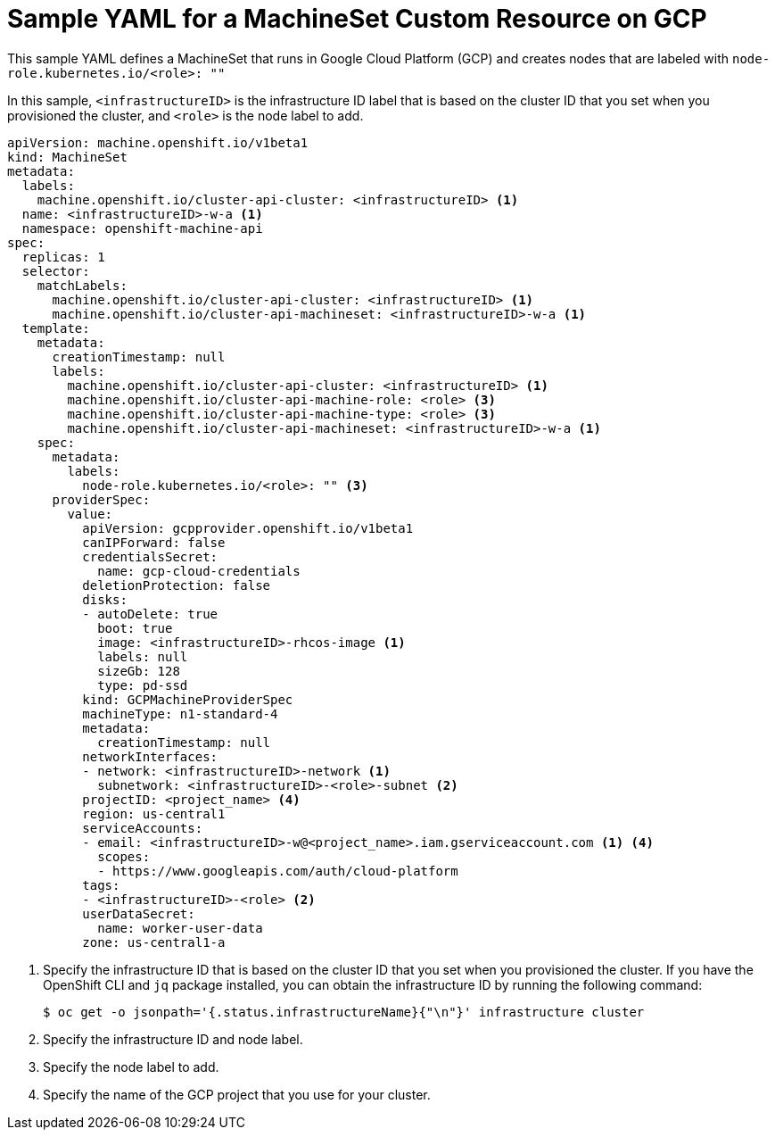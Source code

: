 // Module included in the following assemblies:
//
// * machine_management/creating-infrastructure-machinesets.adoc
// * machine_management/creating-machineset-gcp.adoc
// * post_installation_configuration/cluster-tasks.adoc

[id="machineset-yaml-gcp_{context}"]
=  Sample YAML for a MachineSet Custom Resource on GCP

This sample YAML defines a MachineSet that runs in Google Cloud Platform (GCP)
and creates nodes that are labeled with `node-role.kubernetes.io/<role>: ""`

In this sample, `<infrastructureID>` is the infrastructure ID label that is
based on the cluster ID that you set when you provisioned
the cluster, and `<role>` is the node label to add.

[source,yaml]
----
apiVersion: machine.openshift.io/v1beta1
kind: MachineSet
metadata:
  labels:
    machine.openshift.io/cluster-api-cluster: <infrastructureID> <1>
  name: <infrastructureID>-w-a <1>
  namespace: openshift-machine-api
spec:
  replicas: 1
  selector:
    matchLabels:
      machine.openshift.io/cluster-api-cluster: <infrastructureID> <1>
      machine.openshift.io/cluster-api-machineset: <infrastructureID>-w-a <1>
  template:
    metadata:
      creationTimestamp: null
      labels:
        machine.openshift.io/cluster-api-cluster: <infrastructureID> <1>
        machine.openshift.io/cluster-api-machine-role: <role> <3>
        machine.openshift.io/cluster-api-machine-type: <role> <3>
        machine.openshift.io/cluster-api-machineset: <infrastructureID>-w-a <1>
    spec:
      metadata:
        labels:
          node-role.kubernetes.io/<role>: "" <3>
      providerSpec:
        value:
          apiVersion: gcpprovider.openshift.io/v1beta1
          canIPForward: false
          credentialsSecret:
            name: gcp-cloud-credentials
          deletionProtection: false
          disks:
          - autoDelete: true
            boot: true
            image: <infrastructureID>-rhcos-image <1>
            labels: null
            sizeGb: 128
            type: pd-ssd
          kind: GCPMachineProviderSpec
          machineType: n1-standard-4
          metadata:
            creationTimestamp: null
          networkInterfaces:
          - network: <infrastructureID>-network <1>
            subnetwork: <infrastructureID>-<role>-subnet <2>
          projectID: <project_name> <4>
          region: us-central1
          serviceAccounts:
          - email: <infrastructureID>-w@<project_name>.iam.gserviceaccount.com <1> <4>
            scopes:
            - https://www.googleapis.com/auth/cloud-platform
          tags:
          - <infrastructureID>-<role> <2>
          userDataSecret:
            name: worker-user-data
          zone: us-central1-a
----
<1> Specify the infrastructure ID that is based on the cluster ID that
you set when you provisioned the cluster. If you have the OpenShift CLI and `jq`
package installed, you can obtain the infrastructure ID by running the following
command:
+
[source,terminal]
----
$ oc get -o jsonpath='{.status.infrastructureName}{"\n"}' infrastructure cluster
----
<2> Specify the infrastructure ID and node label.
<3> Specify the node label to add.
<4> Specify the name of the GCP project that you use for your cluster.

